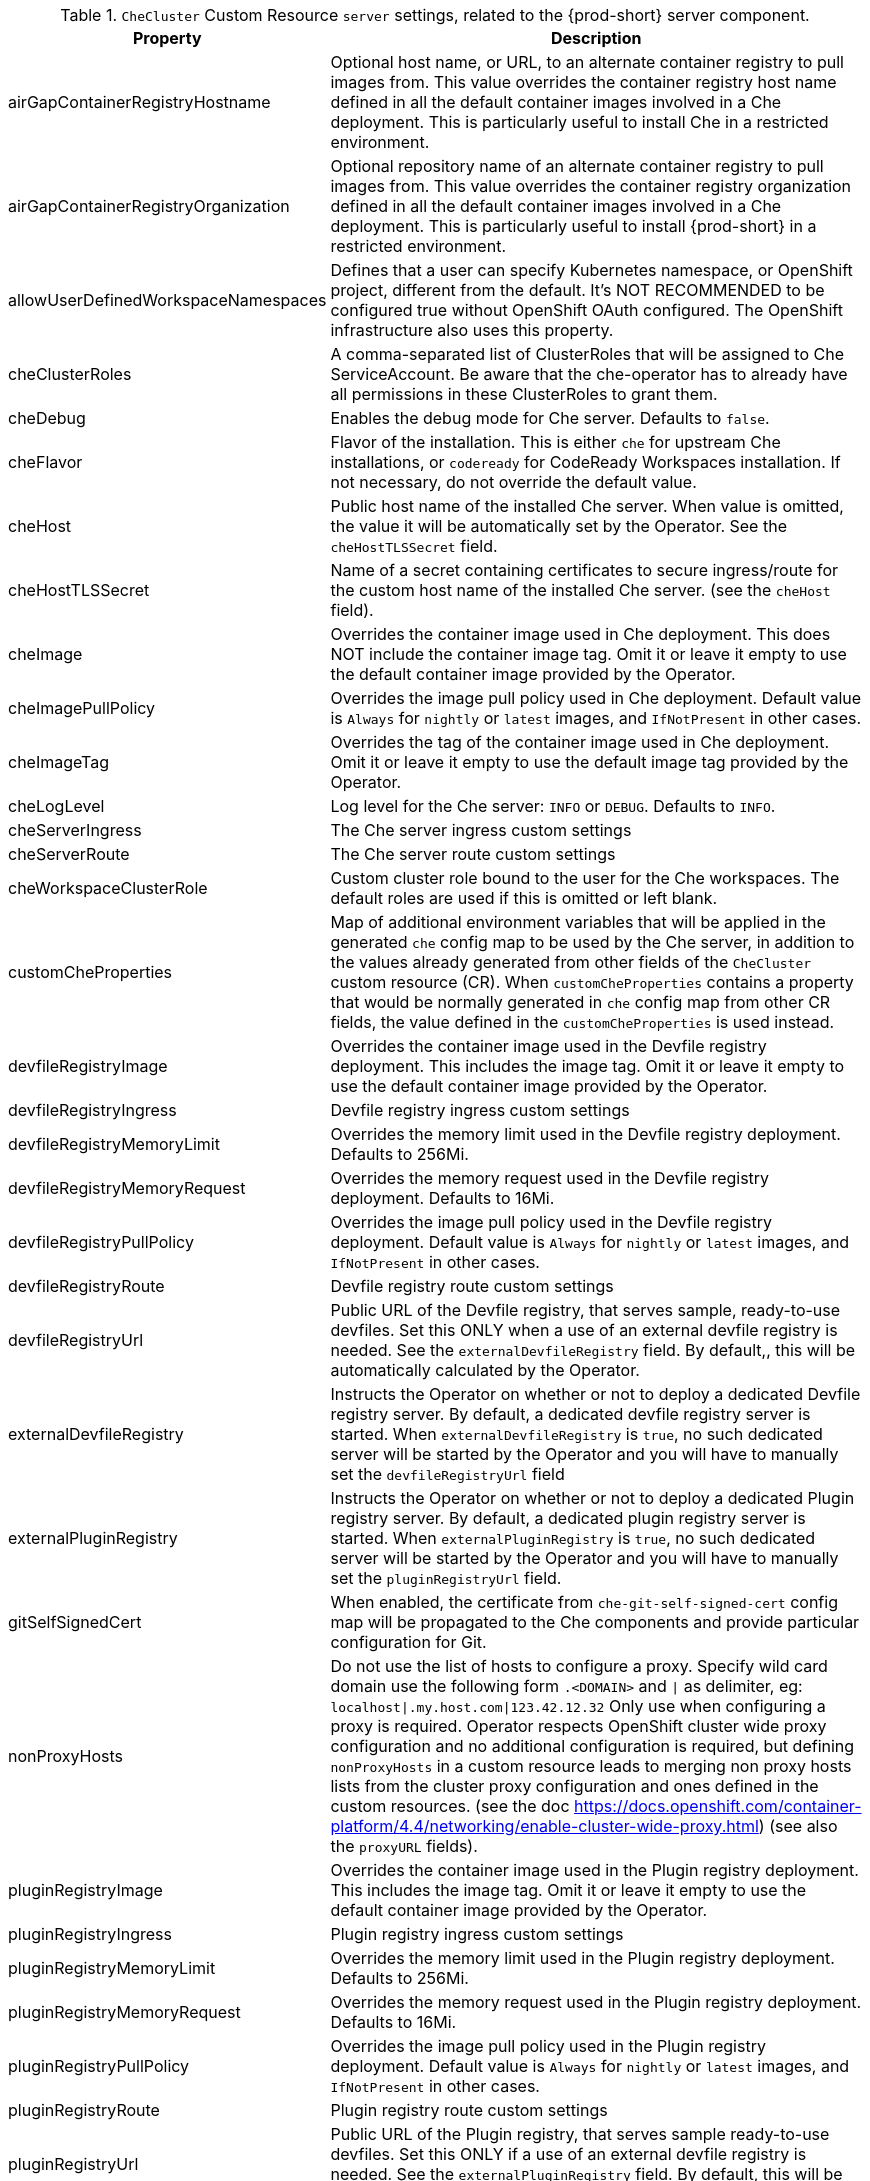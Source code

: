 [id="checluster-custom-resource-server-settings_{context}"]
.`CheCluster` Custom Resource `server` settings, related to the {prod-short} server component.

[cols="2,5", options="header"]
:=== 
 Property: Description 
airGapContainerRegistryHostname: Optional host name, or URL, to an alternate container registry to pull images from. This value overrides the container registry host name defined in all the default container images involved in a Che deployment. This is particularly useful to install Che in a restricted environment.
airGapContainerRegistryOrganization: Optional repository name of an alternate container registry to pull images from. This value overrides the container registry organization defined in all the default container images involved in a Che deployment. This is particularly useful to install {prod-short} in a restricted environment.
allowUserDefinedWorkspaceNamespaces: Defines that a user can specify Kubernetes namespace, or OpenShift project, different from the default. It's NOT RECOMMENDED to be configured true without OpenShift OAuth configured. The OpenShift infrastructure also uses this property.
cheClusterRoles: A comma-separated list of ClusterRoles that will be assigned to Che ServiceAccount. Be aware that the che-operator has to already have all permissions in these ClusterRoles to grant them.
cheDebug: Enables the debug mode for Che server. Defaults to `false`.
cheFlavor: Flavor of the installation. This is either `che` for upstream Che installations, or `codeready` for CodeReady Workspaces installation. If not necessary, do not override the default value.
cheHost: Public host name of the installed Che server. When value is omitted, the value it will be automatically set by the Operator. See the `cheHostTLSSecret` field.
cheHostTLSSecret: Name of a secret containing certificates to secure ingress/route for the custom host name of the installed Che server. (see the `cheHost` field).
cheImage: Overrides the container image used in Che deployment. This does NOT include the container image tag. Omit it or leave it empty to use the default container image provided by the Operator.
cheImagePullPolicy: Overrides the image pull policy used in Che deployment. Default value is `Always` for `nightly` or `latest` images, and `IfNotPresent` in other cases.
cheImageTag: Overrides the tag of the container image used in Che deployment. Omit it or leave it empty to use the default image tag provided by the Operator.
cheLogLevel: Log level for the Che server\: `INFO` or `DEBUG`. Defaults to `INFO`.
cheServerIngress: The Che server ingress custom settings
cheServerRoute: The Che server route custom settings
cheWorkspaceClusterRole: Custom cluster role bound to the user for the Che workspaces. The default roles are used if this is omitted or left blank.
customCheProperties: Map of additional environment variables that will be applied in the generated `che` config map to be used by the Che server, in addition to the values already generated from other fields of the `CheCluster` custom resource (CR). When `customCheProperties` contains a property that would be normally generated in `che` config map from other CR fields, the value defined in the `customCheProperties` is used instead.
devfileRegistryImage: Overrides the container image used in the Devfile registry deployment. This includes the image tag. Omit it or leave it empty to use the default container image provided by the Operator.
devfileRegistryIngress: Devfile registry ingress custom settings
devfileRegistryMemoryLimit: Overrides the memory limit used in the Devfile registry deployment. Defaults to 256Mi.
devfileRegistryMemoryRequest: Overrides the memory request used in the Devfile registry deployment. Defaults to 16Mi.
devfileRegistryPullPolicy: Overrides the image pull policy used in the Devfile registry deployment. Default value is `Always` for `nightly` or `latest` images, and `IfNotPresent` in other cases.
devfileRegistryRoute: Devfile registry route custom settings
devfileRegistryUrl: Public URL of the Devfile registry, that serves sample, ready-to-use devfiles. Set this ONLY when a use of an external devfile registry is needed. See the `externalDevfileRegistry` field. By default,, this will be automatically calculated by the Operator.
externalDevfileRegistry: Instructs the Operator on whether or not to deploy a dedicated Devfile registry server. By default, a dedicated devfile registry server is started. When `externalDevfileRegistry` is `true`, no such dedicated server will be started by the Operator and you will have to manually set the `devfileRegistryUrl` field
externalPluginRegistry: Instructs the Operator on whether or not to deploy a dedicated Plugin registry server. By default, a dedicated plugin registry server is started. When `externalPluginRegistry` is `true`, no such dedicated server will be started by the Operator and you will have to manually set the `pluginRegistryUrl` field.
gitSelfSignedCert: When enabled, the certificate from `che-git-self-signed-cert` config map will be propagated to the Che components and provide particular configuration for Git.
nonProxyHosts: Do not use the list of hosts to configure a proxy. Specify wild card domain use the following form `.<DOMAIN>` and `|` as delimiter, eg\: `localhost|.my.host.com|123.42.12.32` Only use when configuring a proxy is required. Operator respects OpenShift cluster wide proxy configuration and no additional configuration is required, but defining `nonProxyHosts` in a custom resource leads to merging non proxy hosts lists from the cluster proxy configuration and ones defined in the custom resources. (see the doc https\://docs.openshift.com/container-platform/4.4/networking/enable-cluster-wide-proxy.html) (see also the `proxyURL` fields).
pluginRegistryImage: Overrides the container image used in the Plugin registry deployment. This includes the image tag. Omit it or leave it empty to use the default container image provided by the Operator.
pluginRegistryIngress: Plugin registry ingress custom settings
pluginRegistryMemoryLimit: Overrides the memory limit used in the Plugin registry deployment. Defaults to 256Mi.
pluginRegistryMemoryRequest: Overrides the memory request used in the Plugin registry deployment. Defaults to 16Mi.
pluginRegistryPullPolicy: Overrides the image pull policy used in the Plugin registry deployment. Default value is `Always` for `nightly` or `latest` images, and `IfNotPresent` in other cases.
pluginRegistryRoute: Plugin registry route custom settings
pluginRegistryUrl: Public URL of the Plugin registry, that serves sample ready-to-use devfiles. Set this ONLY if a use of an external devfile registry is needed. See the `externalPluginRegistry` field. By default, this will be automatically calculated by the Operator.
proxyPassword: Password of the proxy server Only use when proxy configuration is required (see also the `proxyURL`, `proxyUser` and `proxySecret` fields).
proxyPort: Port of the proxy server. Only use when configuring a proxy is required. (see also the `proxyURL` and `nonProxyHosts` fields).
proxySecret: The secret that contains `user` and `password` for a proxy server. When the secret is defined, the `proxyUser` and `proxyPassword` are ignored.
proxyURL: URL (protocol+host name) of the proxy server. This drives the appropriate changes in the `JAVA_OPTS` and `https(s)_proxy` variables in the Che server and workspaces containers. Only use when configuring a proxy is required. Operator respects OpenShift cluster wide proxy configuration and no additional configuration is required, but defining `proxyUrl` in a custom resource leads to overrides the cluster proxy configuration with fields `proxyUrl`, `proxyPort`, `proxyUser` and `proxyPassword` from the custom resource. (see the doc https\://docs.openshift.com/container-platform/4.4/networking/enable-cluster-wide-proxy.html) (see also the `proxyPort` and `nonProxyHosts` fields).
proxyUser: User name of the proxy server. Only use when configuring a proxy is required (see also the `proxyURL`, `proxyPassword` and `proxySecret` fields).
selfSignedCert: Deprecated. The value of this flag is ignored. The Che Operator will automatically detect if the router certificate is self-signed and propagate it to other components, such as the Che server.
serverExposureStrategy: Sets the server and workspaces exposure type. Possible values are \multi-host\, \single-host\, \default-host\. Defaults to \multi-host\ which creates a separate ingress (or route on OpenShift) for every required endpoint. \single-host\ makes Che exposed on a single host name with workspaces exposed on subpaths. Please read the docs to learn about the limitations of this approach. Also consult the `singleHostExposureType` property to further configure how the Operator and the Che server make that happen on Kubernetes. \default-host\ exposes the Che server on the host of the cluster. Please read the docs to learn about the limitations of this approach.
serverMemoryLimit: Overrides the memory limit used in the Che server deployment. Defaults to 1Gi.
serverMemoryRequest: Overrides the memory request used in the Che server deployment. Defaults to 512Mi.
serverTrustStoreConfigMapName: Name of the config-map with public certificates to add to Java trust store of the Che server. This is usually required when adding the OpenShift OAuth provider which has https endpoint signed with self-signed cert. The Che server must be aware of its CA cert to be able to request it. This is disabled by default.
singleHostGatewayConfigMapLabels: The labels that need to be present (and are put) on the configmaps representing the gateway configuration.
singleHostGatewayConfigSidecarImage: The image used for the gateway sidecar that provides configuration to the gateway. Omit it or leave it empty to use the default container image provided by the Operator.
singleHostGatewayImage: The image used for the gateway in the single host mode. Omit it or leave it empty to use the default container image provided by the Operator.
tlsSupport: Deprecated. Instructs the Operator to deploy Che in TLS mode. This is enabled by default. Disabling TLS may cause malfunction of some Che components.
useInternalClusterSVCNames: Use internal cluster svc names to communicate between components to speed up the traffic and avoid proxy issues. The default value is `true`.
workspaceNamespaceDefault: Defines Kubernetes default namespace in which user's workspaces are created if user does not override it. It's possible to use <username>, <userid> and <workspaceid> placeholders (e.g.\: che-workspace-<username>). In that case, new namespace will be created for each user (or workspace). Is used by OpenShift infrastructure as well to specify Project
:=== 

[id="checluster-custom-resource-database-settings_{context}"]
.`CheCluster` Custom Resource `database` configuration settings related to the database used by {prod-short}.

[cols="2,5", options="header"]
:=== 
 Property: Description 
chePostgresDb: Postgres database name that the Che server uses to connect to the DB. Defaults to `dbche`.
chePostgresHostName: Postgres Database host name that the Che server uses to connect to. Defaults to postgres. Override this value ONLY when using an external database. See field `externalDb`. In the default case it will be automatically set by the Operator.
chePostgresPassword: Postgres password that the Che server uses to connect to the DB. When omitted or left blank, it will be set to an automatically generated value.
chePostgresPort: Postgres Database port that the Che server uses to connect to. Defaults to 5432. Override this value ONLY when using an external database. See field `externalDb`. In the default case it will be automatically set by the Operator.
chePostgresSecret: The secret that contains Postgres `user` and `password` that the Che server uses to connect to the DB. When the secret is defined, the `chePostgresUser` and `chePostgresPassword` are ignored. When the value is omitted or left blank, the one of folllowing scenarios applies: 1. `chePostgresUser` and `chePostgresPassword` are defined, then they will be used to connect to the DB. 2. `chePostgresUser` or `chePostgresPassword` are not defined, then a new secret with the name `che-postgres-secret` will be created with default value of `pgche` for `user` and with an auto-generated value for `password`.
chePostgresUser: Postgres user that the Che server uses to connect to the DB. Defaults to `pgche`.
externalDb: Instructs the Operator on whether or not to deploy a dedicated database. By default, a dedicated Postgres database is deployed as part of the Che installation. When `externalDb` is `true`, no dedicated database will be deployed by the Operator and you might need to provide connection details to the external DB you want to use. See also all the fields starting with\: `chePostgres`.
postgresImage: Overrides the container image used in the Postgres database deployment. This includes the image tag. Omit it or leave it empty to use the default container image provided by the Operator.
postgresImagePullPolicy: Overrides the image pull policy used in the Postgres database deployment. Default value is `Always` for `nightly` or `latest` images, and `IfNotPresent` in other cases.
:=== 

[id="checluster-custom-resource-auth-settings_{context}"]
.Custom Resource `auth` configuration settings related to authentication used by {prod-short}.

[cols="2,5", options="header"]
:=== 
 Property: Description 
externalIdentityProvider: Instructs the Operator on whether or not to deploy a dedicated Identity Provider (Keycloak or RH SSO instance). By default, a dedicated Identity Provider server is deployed as part of the Che installation. When `externalIdentityProvider` is `true`, no dedicated identity provider will be deployed by the Operator and you might need to provide details about the external identity provider you want to use. See also all the other fields starting with\: `identityProvider`.
identityProviderAdminUserName: Overrides the name of the Identity Provider admin user. Defaults to `admin`.
identityProviderClientId: Name of a Identity provider (Keycloak / RH SSO) `client-id` that is used for Che. This is useful to override it ONLY if you use an external Identity Provider (see the `externalIdentityProvider` field). When omitted or left blank, it is set to the value of the `flavour` field suffixed with `-public`.
identityProviderImage: Overrides the container image used in the Identity Provider (Keycloak / RH SSO) deployment. This includes the image tag. Omit it or leave it empty to use the default container image provided by the Operator.
identityProviderImagePullPolicy: Overrides the image pull policy used in the Identity Provider (Keycloak / RH SSO) deployment. Default value is `Always` for `nightly` or `latest` images, and `IfNotPresent` in other cases.
identityProviderIngress: Ingress custom settings
identityProviderPassword: Overrides the password of Keycloak admin user. This is useful to override it ONLY if you use an external Identity Provider (see the `externalIdentityProvider` field). When omitted or left blank, it is set to an auto-generated password.
identityProviderPostgresPassword: Password for The Identity Provider (Keycloak / RH SSO) to connect to the database. This is useful to override it ONLY if you use an external Identity Provider (see the `externalIdentityProvider` field). When omitted or left blank, it is set to an auto-generated password.
identityProviderPostgresSecret: The secret that contains `password` for The Identity Provider (Keycloak / RH SSO) to connect to the database. When the secret is defined, the `identityProviderPostgresPassword` is ignored. When the value is omitted or left blank, the one of following scenarios applies: 1. `identityProviderPostgresPassword` is defined, then it will be used to connect to the database. 2. `identityProviderPostgresPassword` is not defined, then a new secret with the name `che-identity-postgres-secret` will be created with an auto-generated value for `password`.
identityProviderRealm: Name of a Identity provider (Keycloak / RH SSO) realm that is used for Che. This is useful to override it ONLY if you use an external Identity Provider (see the `externalIdentityProvider` field). When omitted or left blank, it is set to the value of the `flavour` field.
identityProviderRoute: Route custom settings
identityProviderSecret: The secret that contains `user` and `password` for Identity Provider. When the secret is defined, the `identityProviderAdminUserName` and `identityProviderPassword` are ignored. When the value is omitted or left blank, the one of following scenarios applies: 1. `identityProviderAdminUserName` and `identityProviderPassword` are defined, then they will be used. 2. `identityProviderAdminUserName` or `identityProviderPassword` are not defined, then a new secret with the name `che-identity-secret` will be created with default value `admin` for `user` and with an auto-generated value for `password`.
identityProviderURL: Public URL of the Identity Provider server (Keycloak / RH SSO server). Set this ONLY when a use of an external Identity Provider is needed. See the `externalIdentityProvider` field. By default, this will be automatically calculated and set by the Operator.
oAuthClientName: Name of the OpenShift `OAuthClient` resource used to setup identity federation on the OpenShift side. Auto-generated if left blank. See also the `OpenShiftoAuth` field.
oAuthSecret: Name of the secret set in the OpenShift `OAuthClient` resource used to setup identity federation on the OpenShift side. Auto-generated if left blank. See also the `OAuthClientName` field.
openShiftoAuth: Enables the integration of the identity provider (Keycloak / RHSSO) with OpenShift OAuth. Enabled by default on OpenShift. This will allow users to directly login with their Openshift user through the Openshift login, and have their workspaces created under personal OpenShift namespaces. WARNING\: the `kubeadmin` user is NOT supported, and logging through it will NOT allow accessing the Che Dashboard.
updateAdminPassword: Forces the default `admin` Che user to update password on first login. Defaults to `false`.
:=== 

[id="checluster-custom-resource-storage-settings_{context}"]
.`CheCluster` Custom Resource `storage` configuration settings related to persistent storage used by {prod-short}.

[cols="2,5", options="header"]
:=== 
 Property: Description 
postgresPVCStorageClassName: Storage class for the Persistent Volume Claim dedicated to the Postgres database. When omitted or left blank, a default storage class is used.
preCreateSubPaths: Instructs the Che server to launch a special Pod to pre-create a sub-path in the Persistent Volumes. Defaults to `false`, however it might need to enable it according to the configuration of your K8S cluster.
pvcClaimSize: Size of the persistent volume claim for workspaces. Defaults to `1Gi`
pvcJobsImage: Overrides the container image used to create sub-paths in the Persistent Volumes. This includes the image tag. Omit it or leave it empty to use the default container image provided by the Operator. See also the `preCreateSubPaths` field.
pvcStrategy: Persistent volume claim strategy for the Che server. This Can be\:`common` (all workspaces PVCs in one volume), `per-workspace` (one PVC per workspace for all declared volumes) and `unique` (one PVC per declared volume). Defaults to `common`.
workspacePVCStorageClassName: Storage class for the Persistent Volume Claims dedicated to the Che workspaces. When omitted or left blank, a default storage class is used.
:=== 

[id="checluster-custom-resource-k8s-settings_{context}"]
.`CheCluster` Custom Resource `k8s` configuration settings specific to {prod-short} installations on {platforms-name}.

[cols="2,5", options="header"]
:=== 
 Property: Description 
ingressClass: Ingress class that will define the which controler will manage ingresses. Defaults to `nginx`. NB\: This drives the `is kubernetes.io/ingress.class` annotation on Che-related ingresses.
ingressDomain: Global ingress domain for a K8S cluster. This MUST be explicitly specified\: there are no defaults.
ingressStrategy: Strategy for ingress creation. This can be `multi-host` (host is explicitly provided in ingress), `single-host` (host is provided, path-based rules) and `default-host.*`(no host is provided, path-based rules). Defaults to `\multi-host` Deprecated in favor of \serverExposureStrategy\ in the \server\ section, which defines this regardless of the cluster type. When both are defined, the `serverExposureStrategy` option takes precedence.
securityContextFsGroup: The FSGroup in which the Che Pod and Workspace Pods containers runs in. Default value is `1724`.
securityContextRunAsUser: ID of the user the Che Pod and Workspace Pods containers run as. Default value is `1724`.
singleHostExposureType: When the serverExposureStrategy is set to \single-host\, the way the server, registries and workspaces are exposed is further configured by this property. The possible values are \native\ (which means that the server and workspaces are exposed using ingresses on K8s) or \gateway\ where the server and workspaces are exposed using a custom gateway based on Traefik. All the endpoints whether backed by the ingress or gateway \route\ always point to the subpaths on the same domain. Defaults to \native\.
tlsSecretName: Name of a secret that will be used to setup ingress TLS termination when TLS is enabled. When the field is empty string, the default cluster certificate will be used. See also the `tlsSupport` field.
:=== 

[id="checluster-custom-resource-metrics-settings_{context}"]
.`CheCluster` Custom Resource `metrics` settings, related to the {prod-short} metrics collection used by {prod-short}.

[cols="2,5", options="header"]
:=== 
 Property: Description 
enable: Enables `metrics` the Che server endpoint. Default to `true`.
:=== 

[id="checluster-custom-resource-status-settings_{context}"]
.`CheCluster` Custom Resource `status` defines the observed state of {prod-short} installation

[cols="2,5", options="header"]
:=== 
 Property: Description 
cheClusterRunning: Status of a Che installation. Can be `Available`, `Unavailable`, or `Available, Rolling Update in Progress`
cheURL: Public URL to the Che server
cheVersion: Current installed Che version
dbProvisioned: Indicates that a Postgres instance has been correctly provisioned or not.
devfileRegistryURL: Public URL to the Devfile registry
helpLink: A URL that can point to some URL where to find help related to the current Operator status.
keycloakProvisioned: Indicates whether an Identity Provider instance (Keycloak / RH SSO) has been provisioned with realm, client and user
keycloakURL: Public URL to the Identity Provider server (Keycloak / RH SSO).
message: A human readable message indicating details about why the Pod is in this condition.
openShiftoAuthProvisioned: Indicates whether an Identity Provider instance (Keycloak / RH SSO) has been configured to integrate with the OpenShift OAuth.
pluginRegistryURL: Public URL to the Plugin registry
reason: A brief CamelCase message indicating details about why the Pod is in this state.
:=== 


